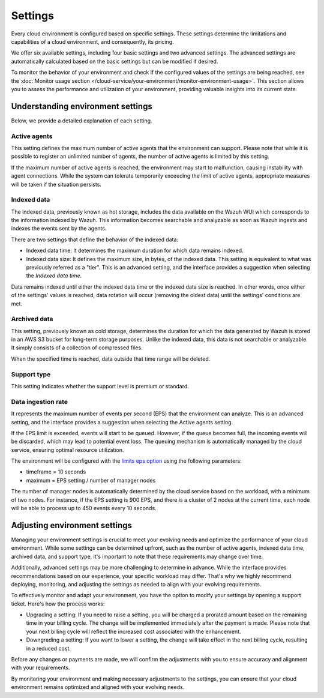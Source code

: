 .. Copyright (C) 2015, Wazuh, Inc.

.. meta::
  :description: Learn about Wazuh Cloud settings. 

.. _cloud_your_environment_settings:

Settings
========

Every cloud environment is configured based on specific settings. These settings determine the limitations and capabilities of a cloud environment, and consequently, its pricing.

We offer six available settings, including four basic settings and two advanced settings. The advanced settings are automatically calculated based on the basic settings but can be modified if desired.

To monitor the behavior of your environment and check if the configured values of the settings are being reached, see the :doc:`Monitor usage section </cloud-service/your-environment/monitor-environment-usage>`. This section allows you to assess the performance and utilization of your environment, providing valuable insights into its current state.


Understanding environment settings
----------------------------------

Below, we provide a detailed explanation of each setting.

Active agents
^^^^^^^^^^^^^

This setting defines the maximum number of active agents that the environment can support. Please note that while it is possible to register an unlimited number of agents, the number of active agents is limited by this setting.

If the maximum number of active agents is reached, the environment may start to malfunction, causing instability with agent connections. While the system can tolerate temporarily exceeding the limit of active agents, appropriate measures will be taken if the situation persists.

Indexed data
^^^^^^^^^^^^

The indexed data, previously known as hot storage, includes the data available on the Wazuh WUI which corresponds to the information indexed by Wazuh. This information becomes searchable and analyzable as soon as Wazuh ingests and indexes the events sent by the agents.

There are two settings that define the behavior of the indexed data:

- Indexed data time: It determines the maximum duration for which data remains indexed.

- Indexed data size: It defines the maximum size, in bytes, of the indexed data. This setting is equivalent to what was previously referred as a "tier". This is an advanced setting, and the interface provides a suggestion when selecting the *Indexed data time*.

Data remains indexed until either the indexed data time or the indexed data size is reached. In other words, once either of the settings' values is reached, data rotation will occur (removing the oldest data) until the settings' conditions are met.

Archived data
^^^^^^^^^^^^^

This setting, previously known as cold storage, determines the duration for which the data generated by Wazuh is stored in an AWS S3 bucket for long-term storage purposes. Unlike the indexed data, this data is not searchable or analyzable. It simply consists of a collection of compressed files.

When the specified time is reached, data outside that time range will be deleted.

Support type
^^^^^^^^^^^^

This setting indicates whether the support level is premium or standard.

Data ingestion rate
^^^^^^^^^^^^^^^^^^^

It represents the maximum number of events per second (EPS) that the environment can analyze. This is an advanced setting, and the interface provides a suggestion when selecting the Active agents setting.

If the EPS limit is exceeded, events will start to be queued. However, if the queue becomes full, the incoming events will be discarded, which may lead to potential event loss. The queuing mechanism is automatically managed by the cloud service, ensuring optimal resource utilization.

The environment will be configured with the `limits eps option <https://documentation.wazuh.com/current/user-manual/reference/ossec-conf/global.html#limits>`_  using the following parameters:

- timeframe = 10 seconds
- maximum = EPS setting / number of manager nodes

The number of manager nodes is automatically determined by the cloud service based on the workload, with a minimum of two nodes. For instance, if the EPS setting is 900 EPS, and there is a cluster of 2 nodes at the current time, each node will be able to process up to 450 events every 10 seconds.

Adjusting environment settings
------------------------------

Managing your environment settings is crucial to meet your evolving needs and optimize the performance of your cloud environment. While some settings can be determined upfront, such as the number of active agents, indexed data time, archived data, and support type, it's important to note that these requirements may change over time.

Additionally, advanced settings may be more challenging to determine in advance. While the interface provides recommendations based on our experience, your specific workload may differ. That's why we highly recommend deploying, monitoring, and adjusting the settings as needed to align with your evolving requirements.

To effectively monitor and adapt your environment, you have the option to modify your settings by opening a support ticket. Here's how the process works:

- Upgrading a setting: If you need to raise a setting, you will be charged a prorated amount based on the remaining time in your billing cycle. The change will be implemented immediately after the payment is made. Please note that your next billing cycle will reflect the increased cost associated with the enhancement.

- Downgrading a setting: If you want to lower a setting, the change will take effect in the next billing cycle, resulting in a reduced cost.

Before any changes or payments are made, we will confirm the adjustments with you to ensure accuracy and alignment with your requirements.

By monitoring your environment and making necessary adjustments to the settings, you can ensure that your cloud environment remains optimized and aligned with your evolving needs.
